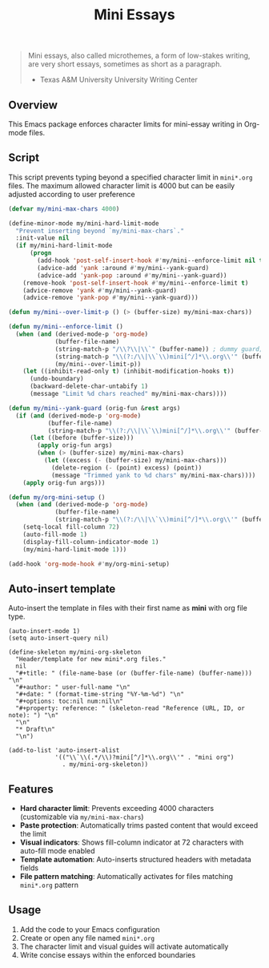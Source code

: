 #+TITLE: Mini Essays

#+BEGIN_QUOTE
Mini essays, also called microthemes, a form of low-stakes writing, are very short essays, sometimes as short as a paragraph.

-  Texas A&M University University Writing Center
#+END_QUOTE

** Overview
This Emacs package enforces character limits for mini-essay writing in Org-mode files.

** Script
This script prevents typing beyond a specified character limit in =mini*.org= files. The maximum allowed character limit is 4000 but can be easily adjusted according to user preference
#+begin_src emacs-lisp
(defvar my/mini-max-chars 4000)

(define-minor-mode my/mini-hard-limit-mode
  "Prevent inserting beyond `my/mini-max-chars`."
  :init-value nil
  (if my/mini-hard-limit-mode
      (progn
        (add-hook 'post-self-insert-hook #'my/mini--enforce-limit nil t)
        (advice-add 'yank :around #'my/mini--yank-guard)
        (advice-add 'yank-pop :around #'my/mini--yank-guard))
    (remove-hook 'post-self-insert-hook #'my/mini--enforce-limit t)
    (advice-remove 'yank #'my/mini--yank-guard)
    (advice-remove 'yank-pop #'my/mini--yank-guard)))

(defun my/mini--over-limit-p () (> (buffer-size) my/mini-max-chars))

(defun my/mini--enforce-limit ()
  (when (and (derived-mode-p 'org-mode)
             (buffer-file-name)
             (string-match-p "/\\?\\|\\`" (buffer-name)) ; dummy guard; replaced below
             (string-match-p "\\(?:/\\|\\`\\)mini[^/]*\\.org\\'" (buffer-file-name))
             (my/mini--over-limit-p))
    (let ((inhibit-read-only t) (inhibit-modification-hooks t))
      (undo-boundary)
      (backward-delete-char-untabify 1)
      (message "Limit %d chars reached" my/mini-max-chars))))

(defun my/mini--yank-guard (orig-fun &rest args)
  (if (and (derived-mode-p 'org-mode)
           (buffer-file-name)
           (string-match-p "\\(?:/\\|\\`\\)mini[^/]*\\.org\\'" (buffer-file-name)))
      (let ((before (buffer-size)))
        (apply orig-fun args)
        (when (> (buffer-size) my/mini-max-chars)
          (let ((excess (- (buffer-size) my/mini-max-chars)))
            (delete-region (- (point) excess) (point))
            (message "Trimmed yank to %d chars" my/mini-max-chars))))
    (apply orig-fun args)))

(defun my/org-mini-setup ()
  (when (and (derived-mode-p 'org-mode)
             (buffer-file-name)
             (string-match-p "\\(?:/\\|\\`\\)mini[^/]*\\.org\\'" (buffer-file-name)))
    (setq-local fill-column 72)
    (auto-fill-mode 1)
    (display-fill-column-indicator-mode 1)
    (my/mini-hard-limit-mode 1)))

(add-hook 'org-mode-hook #'my/org-mini-setup)
#+end_src

** Auto-insert template
Auto-insert the template in files with their first name as *mini* with org file type.
#+begin_src elisp
(auto-insert-mode 1)
(setq auto-insert-query nil)

(define-skeleton my/mini-org-skeleton
  "Header/template for new mini*.org files."
  nil
  "#+title: " (file-name-base (or (buffer-file-name) (buffer-name))) "\n"
  "#+author: " user-full-name "\n"
  "#+date: " (format-time-string "%Y-%m-%d") "\n"
  "#+options: toc:nil num:nil\n"
  "#+property: reference: " (skeleton-read "Reference (URL, ID, or note): ") "\n"
  "\n"
  "* Draft\n"
  "\n")

(add-to-list 'auto-insert-alist
             '(("\\`\\(.*/\\)?mini[^/]*\\.org\\'" . "mini org")
               . my/mini-org-skeleton))
#+end_src
** Features

- **Hard character limit**: Prevents exceeding 4000 characters (customizable via =my/mini-max-chars=)
- **Paste protection**: Automatically trims pasted content that would exceed the limit
- **Visual indicators**: Shows fill-column indicator at 72 characters with auto-fill mode enabled
- **Template automation**: Auto-inserts structured headers with metadata fields
- **File pattern matching**: Automatically activates for files matching =mini*.org= pattern

** Usage

1. Add the code to your Emacs configuration
2. Create or open any file named =mini*.org=
3. The character limit and visual guides will activate automatically
4. Write concise essays within the enforced boundaries
